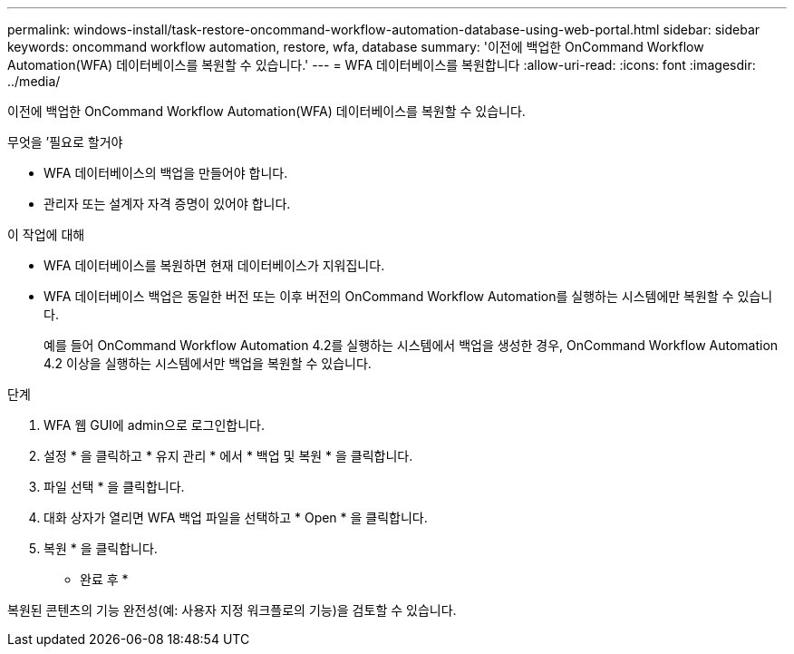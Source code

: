 ---
permalink: windows-install/task-restore-oncommand-workflow-automation-database-using-web-portal.html 
sidebar: sidebar 
keywords: oncommand workflow automation, restore, wfa, database 
summary: '이전에 백업한 OnCommand Workflow Automation(WFA) 데이터베이스를 복원할 수 있습니다.' 
---
= WFA 데이터베이스를 복원합니다
:allow-uri-read: 
:icons: font
:imagesdir: ../media/


[role="lead"]
이전에 백업한 OnCommand Workflow Automation(WFA) 데이터베이스를 복원할 수 있습니다.

.무엇을 &#8217;필요로 할거야
* WFA 데이터베이스의 백업을 만들어야 합니다.
* 관리자 또는 설계자 자격 증명이 있어야 합니다.


.이 작업에 대해
* WFA 데이터베이스를 복원하면 현재 데이터베이스가 지워집니다.
* WFA 데이터베이스 백업은 동일한 버전 또는 이후 버전의 OnCommand Workflow Automation를 실행하는 시스템에만 복원할 수 있습니다.
+
예를 들어 OnCommand Workflow Automation 4.2를 실행하는 시스템에서 백업을 생성한 경우, OnCommand Workflow Automation 4.2 이상을 실행하는 시스템에서만 백업을 복원할 수 있습니다.



.단계
. WFA 웹 GUI에 admin으로 로그인합니다.
. 설정 * 을 클릭하고 * 유지 관리 * 에서 * 백업 및 복원 * 을 클릭합니다.
. 파일 선택 * 을 클릭합니다.
. 대화 상자가 열리면 WFA 백업 파일을 선택하고 * Open * 을 클릭합니다.
. 복원 * 을 클릭합니다.


* 완료 후 *

복원된 콘텐츠의 기능 완전성(예: 사용자 지정 워크플로의 기능)을 검토할 수 있습니다.
